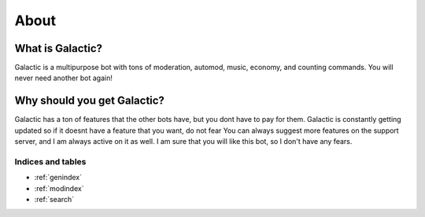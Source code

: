=========
About
=========
------------
What is Galactic?
------------

Galactic is a multipurpose bot with tons of moderation, automod, music, economy, and counting commands. You will never need another bot again!

------------
Why should you get Galactic?
------------
Galactic has a ton of features that the other bots have, but you dont have to pay for them. Galactic is constantly getting updated so if it doesnt have a feature that you want, do not fear
You can always suggest more features on the support server, and I am always active on it as well. I am sure that you will like this bot, so I don't have any fears.

Indices and tables
==================

* :ref:`genindex`
* :ref:`modindex`
* :ref:`search`
